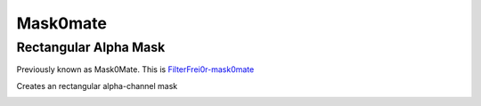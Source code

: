 .. metadata-placeholder

   :authors: - Claus Christensen
             - Yuri Chornoivan
             - Ttguy (https://userbase.kde.org/User:Ttguy)
             - Bushuev (https://userbase.kde.org/User:Bushuev)
             - Roger (https://userbase.kde.org/User:Roger)

   :license: Creative Commons License SA 4.0

.. _mask0mate:

Mask0mate
=========

Rectangular Alpha Mask
----------------------

.. contents::


Previously known as Mask0Mate.
This is `FilterFrei0r-mask0mate <http://www.mltframework.org/bin/view/MLT/FilterFrei0r-mask0mate>`_ 


Creates an rectangular alpha-channel mask


.. image:: /images/Kdenlive_Mask0Mate.png
   :align: left
   :alt: Mask0Mate 


